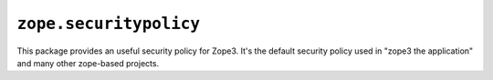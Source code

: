 ``zope.securitypolicy``
=======================

.. image:: https://travis-ci.org/zopefoundation/zope.securitypolicy.png?branch=master
        :target: https://travis-ci.org/zopefoundation/zope.securitypolicy

This package provides an useful security policy for Zope3. It's the
default security policy used in "zope3 the application" and many other
zope-based projects.

